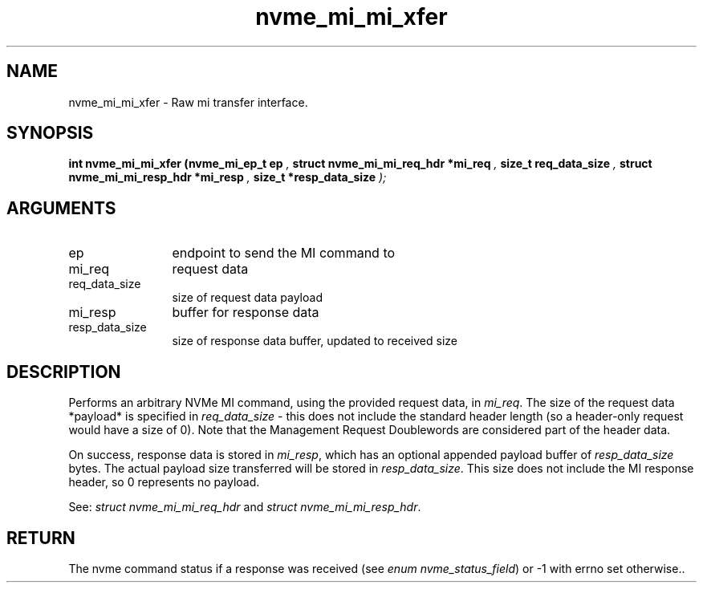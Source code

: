 .TH "nvme_mi_mi_xfer" 9 "nvme_mi_mi_xfer" "April 2025" "libnvme API manual" LINUX
.SH NAME
nvme_mi_mi_xfer \- Raw mi transfer interface.
.SH SYNOPSIS
.B "int" nvme_mi_mi_xfer
.BI "(nvme_mi_ep_t ep "  ","
.BI "struct nvme_mi_mi_req_hdr *mi_req "  ","
.BI "size_t req_data_size "  ","
.BI "struct nvme_mi_mi_resp_hdr *mi_resp "  ","
.BI "size_t *resp_data_size "  ");"
.SH ARGUMENTS
.IP "ep" 12
endpoint to send the MI command to
.IP "mi_req" 12
request data
.IP "req_data_size" 12
size of request data payload
.IP "mi_resp" 12
buffer for response data
.IP "resp_data_size" 12
size of response data buffer, updated to received size
.SH "DESCRIPTION"
Performs an arbitrary NVMe MI command, using the provided request data,
in \fImi_req\fP. The size of the request data *payload* is specified in
\fIreq_data_size\fP - this does not include the standard header length (so a
header-only request would have a size of 0). Note that the Management
Request Doublewords are considered part of the header data.

On success, response data is stored in \fImi_resp\fP, which has an optional
appended payload buffer of \fIresp_data_size\fP bytes. The actual payload
size transferred will be stored in \fIresp_data_size\fP. This size does not
include the MI response header, so 0 represents no payload.

See: \fIstruct nvme_mi_mi_req_hdr\fP and \fIstruct nvme_mi_mi_resp_hdr\fP.
.SH "RETURN"
The nvme command status if a response was received (see
\fIenum nvme_status_field\fP) or -1 with errno set otherwise..
